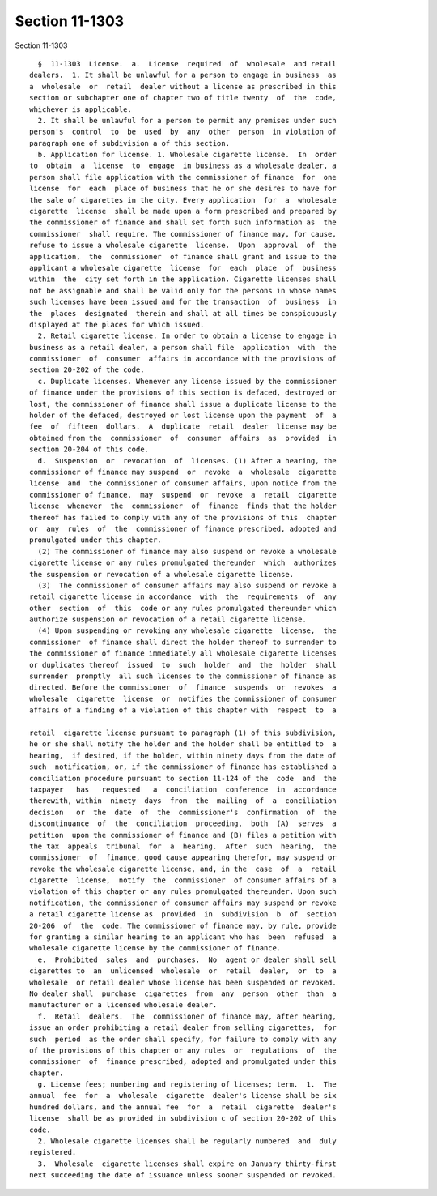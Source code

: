 Section 11-1303
===============

Section 11-1303 ::    
        
     
        §  11-1303  License.  a.  License  required  of  wholesale  and retail
      dealers.  1. It shall be unlawful for a person to engage in business  as
      a  wholesale  or  retail  dealer without a license as prescribed in this
      section or subchapter one of chapter two of title twenty  of  the  code,
      whichever is applicable.
        2. It shall be unlawful for a person to permit any premises under such
      person's  control  to  be  used  by  any  other  person  in violation of
      paragraph one of subdivision a of this section.
        b. Application for license. 1. Wholesale cigarette license.  In  order
      to  obtain  a  license  to  engage  in business as a wholesale dealer, a
      person shall file application with the commissioner of finance  for  one
      license  for  each  place of business that he or she desires to have for
      the sale of cigarettes in the city. Every application  for  a  wholesale
      cigarette  license  shall be made upon a form prescribed and prepared by
      the commissioner of finance and shall set forth such information as  the
      commissioner  shall require. The commissioner of finance may, for cause,
      refuse to issue a wholesale cigarette  license.  Upon  approval  of  the
      application,  the  commissioner  of finance shall grant and issue to the
      applicant a wholesale cigarette  license  for  each  place  of  business
      within  the  city set forth in the application. Cigarette licenses shall
      not be assignable and shall be valid only for the persons in whose names
      such licenses have been issued and for the transaction  of  business  in
      the  places  designated  therein and shall at all times be conspicuously
      displayed at the places for which issued.
        2. Retail cigarette license. In order to obtain a license to engage in
      business as a retail dealer, a person shall file  application  with  the
      commissioner  of  consumer  affairs in accordance with the provisions of
      section 20-202 of the code.
        c. Duplicate licenses. Whenever any license issued by the commissioner
      of finance under the provisions of this section is defaced, destroyed or
      lost, the commissioner of finance shall issue a duplicate license to the
      holder of the defaced, destroyed or lost license upon the payment  of  a
      fee  of  fifteen  dollars.  A  duplicate  retail  dealer  license may be
      obtained from the  commissioner  of  consumer  affairs  as  provided  in
      section 20-204 of this code.
        d.  Suspension  or  revocation  of  licenses. (1) After a hearing, the
      commissioner of finance may suspend  or  revoke  a  wholesale  cigarette
      license  and  the commissioner of consumer affairs, upon notice from the
      commissioner of finance,  may  suspend  or  revoke  a  retail  cigarette
      license  whenever  the  commissioner  of  finance  finds that the holder
      thereof has failed to comply with any of the provisions of this  chapter
      or  any  rules  of  the  commissioner of finance prescribed, adopted and
      promulgated under this chapter.
        (2) The commissioner of finance may also suspend or revoke a wholesale
      cigarette license or any rules promulgated thereunder  which  authorizes
      the suspension or revocation of a wholesale cigarette license.
        (3)  The commissioner of consumer affairs may also suspend or revoke a
      retail cigarette license in accordance  with  the  requirements  of  any
      other  section  of  this  code or any rules promulgated thereunder which
      authorize suspension or revocation of a retail cigarette license.
        (4) Upon suspending or revoking any wholesale cigarette  license,  the
      commissioner  of finance shall direct the holder thereof to surrender to
      the commissioner of finance immediately all wholesale cigarette licenses
      or duplicates thereof  issued  to  such  holder  and  the  holder  shall
      surrender  promptly  all such licenses to the commissioner of finance as
      directed. Before the commissioner  of  finance  suspends  or  revokes  a
      wholesale  cigarette  license  or  notifies the commissioner of consumer
      affairs of a finding of a violation of this chapter with  respect  to  a
    
      retail  cigarette license pursuant to paragraph (1) of this subdivision,
      he or she shall notify the holder and the holder shall be entitled to  a
      hearing,  if desired, if the holder, within ninety days from the date of
      such  notification, or, if the commissioner of finance has established a
      conciliation procedure pursuant to section 11-124 of the  code  and  the
      taxpayer   has   requested   a  conciliation  conference  in  accordance
      therewith, within  ninety  days  from  the  mailing  of  a  conciliation
      decision   or  the  date  of  the  commissioner's  confirmation  of  the
      discontinuance  of  the  conciliation  proceeding,  both  (A)  serves  a
      petition  upon the commissioner of finance and (B) files a petition with
      the tax  appeals  tribunal  for  a  hearing.  After  such  hearing,  the
      commissioner  of  finance, good cause appearing therefor, may suspend or
      revoke the wholesale cigarette license, and, in the  case  of  a  retail
      cigarette  license,  notify  the  commissioner  of consumer affairs of a
      violation of this chapter or any rules promulgated thereunder. Upon such
      notification, the commissioner of consumer affairs may suspend or revoke
      a retail cigarette license as  provided  in  subdivision  b  of  section
      20-206  of  the  code. The commissioner of finance may, by rule, provide
      for granting a similar hearing to an applicant who has  been  refused  a
      wholesale cigarette license by the commissioner of finance.
        e.  Prohibited  sales  and  purchases.  No  agent or dealer shall sell
      cigarettes to  an  unlicensed  wholesale  or  retail  dealer,  or  to  a
      wholesale  or retail dealer whose license has been suspended or revoked.
      No dealer shall  purchase  cigarettes  from  any  person  other  than  a
      manufacturer or a licensed wholesale dealer.
        f.  Retail  dealers.  The  commissioner of finance may, after hearing,
      issue an order prohibiting a retail dealer from selling cigarettes,  for
      such  period  as the order shall specify, for failure to comply with any
      of the provisions of this chapter or any rules  or  regulations  of  the
      commissioner  of  finance prescribed, adopted and promulgated under this
      chapter.
        g. License fees; numbering and registering of licenses; term.  1.  The
      annual  fee  for  a  wholesale  cigarette  dealer's license shall be six
      hundred dollars, and the annual fee  for  a  retail  cigarette  dealer's
      license  shall be as provided in subdivision c of section 20-202 of this
      code.
        2. Wholesale cigarette licenses shall be regularly numbered  and  duly
      registered.
        3.  Wholesale  cigarette licenses shall expire on January thirty-first
      next succeeding the date of issuance unless sooner suspended or revoked.
    
    
    
    
    
    
    